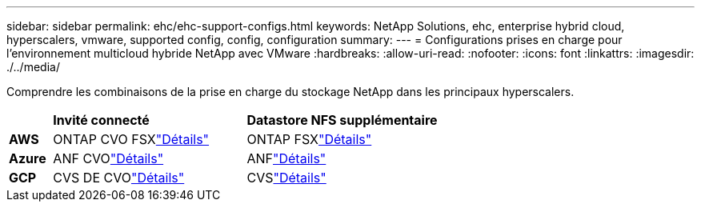 ---
sidebar: sidebar 
permalink: ehc/ehc-support-configs.html 
keywords: NetApp Solutions, ehc, enterprise hybrid cloud, hyperscalers, vmware, supported config, config, configuration 
summary:  
---
= Configurations prises en charge pour l'environnement multicloud hybride NetApp avec VMware
:hardbreaks:
:allow-uri-read: 
:nofooter: 
:icons: font
:linkattrs: 
:imagesdir: ./../media/


[role="lead"]
Comprendre les combinaisons de la prise en charge du stockage NetApp dans les principaux hyperscalers.

[cols="10%, 45%, 45%"]
|===


|  | *Invité connecté* | *Datastore NFS supplémentaire* 


| *AWS* | ONTAP CVO FSXlink:aws/aws-guest.html["Détails"] | ONTAP FSXlink:aws/aws-native-overview.html["Détails"] 


| *Azure* | ANF CVOlink:azure/azure-guest.html["Détails"] | ANFlink:azure/azure-native-overview.html["Détails"] 


| *GCP* | CVS DE CVOlink:gcp/gcp-guest.html["Détails"] | CVSlink:https://www.netapp.com/blog/cloud-volumes-service-google-cloud-vmware-engine/["Détails"] 
|===